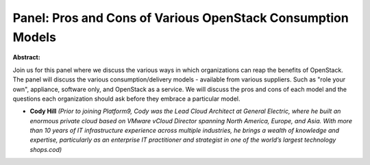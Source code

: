 Panel: Pros and Cons of Various OpenStack Consumption Models
~~~~~~~~~~~~~~~~~~~~~~~~~~~~~~~~~~~~~~~~~~~~~~~~~~~~~~~~~~~~

**Abstract:**

Join us for this panel where we discuss the various ways in which organizations can reap the benefits of OpenStack. The panel will discuss the various consumption/delivery models - available from various suppliers. Such as "role your own", appliance, software only, and OpenStack as a service. We will discuss the pros and cons of each model and the questions each organization should ask before they embrace a particular model.


* **Cody Hill** *(Prior to joining Platform9, Cody was the Lead Cloud Architect at General Electric, where he built an enormous private cloud based on VMware vCloud Director spanning North America, Europe, and Asia. With more than 10 years of IT infrastructure experience across multiple industries, he brings a wealth of knowledge and expertise, particularly as an enterprise IT practitioner and strategist in one of the world’s largest technology shops.cod)*
